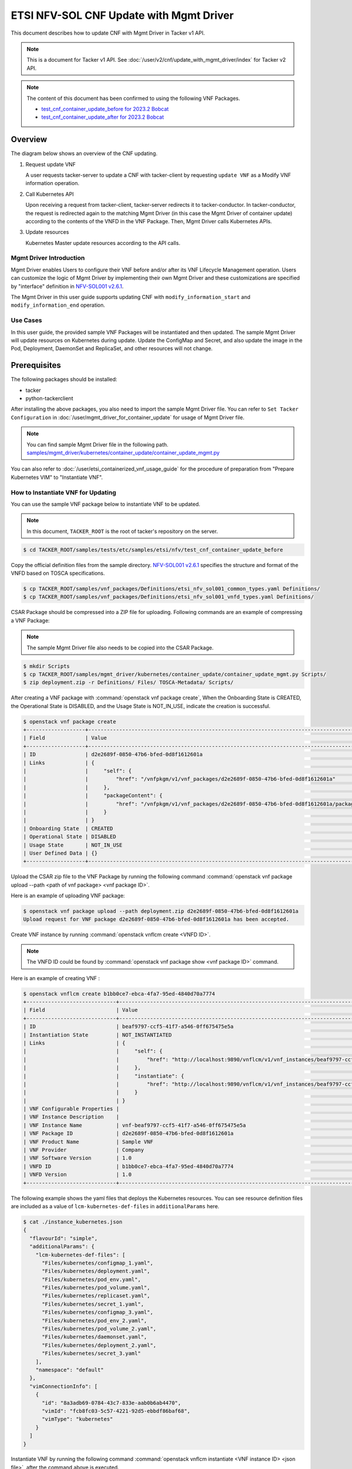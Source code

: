 ========================================
ETSI NFV-SOL CNF Update with Mgmt Driver
========================================

This document describes how to update CNF with Mgmt Driver
in Tacker v1 API.

.. note::

  This is a document for Tacker v1 API.
  See :doc:`/user/v2/cnf/update_with_mgmt_driver/index`
  for Tacker v2 API.


.. note::

  The content of this document has been confirmed to
  using the following VNF Packages.

  * `test_cnf_container_update_before for 2023.2 Bobcat`_
  * `test_cnf_container_update_after for 2023.2 Bobcat`_


Overview
--------

The diagram below shows an overview of the CNF updating.

1. Request update VNF

   A user requests tacker-server to update a CNF with tacker-client
   by requesting ``update VNF`` as a Modify VNF information operation.

2. Call Kubernetes API

   Upon receiving a request from tacker-client, tacker-server redirects it to
   tacker-conductor. In tacker-conductor, the request is redirected again to
   the matching Mgmt Driver (in this case the Mgmt Driver of container update)
   according to the contents of the VNFD in the VNF Package. Then, Mgmt Driver
   calls Kubernetes APIs.

3. Update resources

   Kubernetes Master update resources according to the API calls.

.. figure:: /_images/mgmt_driver_for_container_update.png


Mgmt Driver Introduction
~~~~~~~~~~~~~~~~~~~~~~~~

Mgmt Driver enables Users to configure their VNF before and/or after
its VNF Lifecycle Management operation. Users can customize the logic
of Mgmt Driver by implementing their own Mgmt Driver and these
customizations are specified by "interface" definition in
`NFV-SOL001 v2.6.1`_.

The Mgmt Driver in this user guide supports updating CNF with
``modify_information_start`` and ``modify_information_end`` operation.


Use Cases
~~~~~~~~~

In this user guide, the provided sample VNF Packages will be instantiated
and then updated. The sample Mgmt Driver will update resources on
Kubernetes during update. Update the ConfigMap and Secret, and also
update the image in the Pod, Deployment, DaemonSet and ReplicaSet, and other
resources will not change.


Prerequisites
-------------

The following packages should be installed:

* tacker
* python-tackerclient

After installing the above packages, you also need
to import the sample Mgmt Driver file. You can refer to
``Set Tacker Configuration`` in
:doc:`/user/mgmt_driver_for_container_update` for usage of
Mgmt Driver file.

.. note::

  You can find sample Mgmt Driver file in the following path.
  `samples/mgmt_driver/kubernetes/container_update/container_update_mgmt.py`_


You can also refer to :doc:`/user/etsi_containerized_vnf_usage_guide`
for the procedure of preparation from "Prepare Kubernetes VIM" to
"Instantiate VNF".


How to Instantiate VNF for Updating
~~~~~~~~~~~~~~~~~~~~~~~~~~~~~~~~~~~

You can use the sample VNF package below to instantiate VNF to be updated.

.. note::

  In this document, ``TACKER_ROOT`` is the root of tacker's repository on
  the server.


.. code-block:: console

  $ cd TACKER_ROOT/samples/tests/etc/samples/etsi/nfv/test_cnf_container_update_before

Copy the official definition files from the sample directory.
`NFV-SOL001 v2.6.1`_ specifies the structure and format of the VNFD
based on TOSCA specifications.

.. code-block:: console

  $ cp TACKER_ROOT/samples/vnf_packages/Definitions/etsi_nfv_sol001_common_types.yaml Definitions/
  $ cp TACKER_ROOT/samples/vnf_packages/Definitions/etsi_nfv_sol001_vnfd_types.yaml Definitions/


CSAR Package should be compressed into a ZIP file for uploading.
Following commands are an example of compressing a VNF Package:

.. note::

  The sample Mgmt Driver file also needs to be copied into the CSAR Package.


.. code-block:: console

  $ mkdir Scripts
  $ cp TACKER_ROOT/samples/mgmt_driver/kubernetes/container_update/container_update_mgmt.py Scripts/
  $ zip deployment.zip -r Definitions/ Files/ TOSCA-Metadata/ Scripts/


After creating a VNF package with :command:`openstack vnf package create`,
When the Onboarding State is CREATED, the Operational
State is DISABLED, and the Usage State is NOT_IN_USE, indicate the creation is
successful.

.. code-block:: console

  $ openstack vnf package create
  +-------------------+-------------------------------------------------------------------------------------------------+
  | Field             | Value                                                                                           |
  +-------------------+-------------------------------------------------------------------------------------------------+
  | ID                | d2e2689f-0850-47b6-bfed-0d8f1612601a                                                            |
  | Links             | {                                                                                               |
  |                   |     "self": {                                                                                   |
  |                   |         "href": "/vnfpkgm/v1/vnf_packages/d2e2689f-0850-47b6-bfed-0d8f1612601a"                 |
  |                   |     },                                                                                          |
  |                   |     "packageContent": {                                                                         |
  |                   |         "href": "/vnfpkgm/v1/vnf_packages/d2e2689f-0850-47b6-bfed-0d8f1612601a/package_content" |
  |                   |     }                                                                                           |
  |                   | }                                                                                               |
  | Onboarding State  | CREATED                                                                                         |
  | Operational State | DISABLED                                                                                        |
  | Usage State       | NOT_IN_USE                                                                                      |
  | User Defined Data | {}                                                                                              |
  +-------------------+-------------------------------------------------------------------------------------------------+


Upload the CSAR zip file to the VNF Package by running the following command
:command:`openstack vnf package upload --path <path of vnf package> <vnf package ID>`.

Here is an example of uploading VNF package:

.. code-block:: console

  $ openstack vnf package upload --path deployment.zip d2e2689f-0850-47b6-bfed-0d8f1612601a
  Upload request for VNF package d2e2689f-0850-47b6-bfed-0d8f1612601a has been accepted.


Create VNF instance by running :command:`openstack vnflcm create <VNFD ID>`.

.. note::

    The VNFD ID could be found by
    :command:`openstack vnf package show <vnf package ID>` command.


Here is an example of creating VNF :

.. code-block:: console

  $ openstack vnflcm create b1bb0ce7-ebca-4fa7-95ed-4840d70a7774
  +-----------------------------+------------------------------------------------------------------------------------------------------------------+
  | Field                       | Value                                                                                                            |
  +-----------------------------+------------------------------------------------------------------------------------------------------------------+
  | ID                          | beaf9797-ccf5-41f7-a546-0ff675475e5a                                                                             |
  | Instantiation State         | NOT_INSTANTIATED                                                                                                 |
  | Links                       | {                                                                                                                |
  |                             |     "self": {                                                                                                    |
  |                             |         "href": "http://localhost:9890/vnflcm/v1/vnf_instances/beaf9797-ccf5-41f7-a546-0ff675475e5a"             |
  |                             |     },                                                                                                           |
  |                             |     "instantiate": {                                                                                             |
  |                             |         "href": "http://localhost:9890/vnflcm/v1/vnf_instances/beaf9797-ccf5-41f7-a546-0ff675475e5a/instantiate" |
  |                             |     }                                                                                                            |
  |                             | }                                                                                                                |
  | VNF Configurable Properties |                                                                                                                  |
  | VNF Instance Description    |                                                                                                                  |
  | VNF Instance Name           | vnf-beaf9797-ccf5-41f7-a546-0ff675475e5a                                                                         |
  | VNF Package ID              | d2e2689f-0850-47b6-bfed-0d8f1612601a                                                                             |
  | VNF Product Name            | Sample VNF                                                                                                       |
  | VNF Provider                | Company                                                                                                          |
  | VNF Software Version        | 1.0                                                                                                              |
  | VNFD ID                     | b1bb0ce7-ebca-4fa7-95ed-4840d70a7774                                                                             |
  | VNFD Version                | 1.0                                                                                                              |
  +-----------------------------+------------------------------------------------------------------------------------------------------------------+


The following example shows the yaml files that deploys the Kubernetes
resources.
You can see resource definition files are included as a value of
``lcm-kubernetes-def-files`` in ``additionalParams`` here.

.. code-block:: console

  $ cat ./instance_kubernetes.json
  {
    "flavourId": "simple",
    "additionalParams": {
      "lcm-kubernetes-def-files": [
        "Files/kubernetes/configmap_1.yaml",
        "Files/kubernetes/deployment.yaml",
        "Files/kubernetes/pod_env.yaml",
        "Files/kubernetes/pod_volume.yaml",
        "Files/kubernetes/replicaset.yaml",
        "Files/kubernetes/secret_1.yaml",
        "Files/kubernetes/configmap_3.yaml",
        "Files/kubernetes/pod_env_2.yaml",
        "Files/kubernetes/pod_volume_2.yaml",
        "Files/kubernetes/daemonset.yaml",
        "Files/kubernetes/deployment_2.yaml",
        "Files/kubernetes/secret_3.yaml"
      ],
      "namespace": "default"
    },
    "vimConnectionInfo": [
      {
        "id": "8a3adb69-0784-43c7-833e-aab0b6ab4470",
        "vimId": "fcb8fc03-5c57-4221-92d5-ebbdf86baf68",
        "vimType": "kubernetes"
      }
    ]
  }


Instantiate VNF by running the following command
:command:`openstack vnflcm instantiate <VNF instance ID> <json file>`,
after the command above is executed.

.. code-block:: console

  $ openstack vnflcm instantiate beaf9797-ccf5-41f7-a546-0ff675475e5a instance_kubernetes.json
  Instantiate request for VNF Instance beaf9797-ccf5-41f7-a546-0ff675475e5a has been accepted.


CNF Updating Procedure
----------------------

As mentioned in `Prerequisites`_, the VNF must be instantiated before
performing updating.

Next, the user can use the original vnf package as a template to make a new
vnf package, in which the yaml of ConfigMap, Secret, Pod, Deployment, DaemonSet
and ReplicaSet can be changed.

.. note::

  * The yaml of ConfigMap and Secret can be changed. The kind, namespace
    and name cannot be changed, but the file name and file path can
    be changed.
  * The yaml of Pod, Deployment, DaemonSet and ReplicaSet can also be
    changed, but only the image field can be changed, and no other fields can
    be changed.
  * No other yaml is allowed to be changed.
  * If changes other than images are made to the yaml of Pod, Deployment,
    DaemonSet and ReplicaSet, those will not take effect. However, if heal
    entire VNF at this time, the resource will be based on the new yaml
    during the instantiation, and all changes will take effect.


Then after creating and uploading the new vnf package, you can perform the
update operation.
After the update, the Mgmt Driver will restart the pod to update and
recreate the deployment, DaemonSet and ReplicaSet to update.

.. note::

  This document provides the new vnf package,
  `samples/tests/etc/samples/etsi/nfv/test_cnf_container_update_after`_


Details of CLI commands are described in :doc:`/cli/cli-etsi-vnflcm`.


How to Update CNF
~~~~~~~~~~~~~~~~~

Execute Update CLI command and check the status of the resources
before and after updating.

This is to confirm that the resources deployed in Kubernetes are updated
after update CNF.
The following is an example of the entire process.
The resources information before update:

* ConfigMap

  .. code-block:: console

    $ kubectl get configmaps
    NAME               DATA   AGE
    cm-data            1      10m
    cm-data3           1      10m
    kube-root-ca.crt   1      26d
    $
    $ kubectl describe configmaps cm-data
    Name:         cm-data
    Namespace:    default
    Labels:       <none>
    Annotations:  <none>

    Data
    ====
    cmKey1.txt:
    ----
    configmap data
    foo
    bar

    BinaryData
    ====

    Events:  <none>
    $
    $ kubectl describe configmaps cm-data3
    Name:         cm-data3
    Namespace:    default
    Labels:       <none>
    Annotations:  <none>

    Data
    ====
    cmKey1.txt:
    ----
    configmap data
    foo
    bar

    BinaryData
    ====

    Events:  <none>


* Secret

  .. code-block:: console

    $ kubectl get secrets
    NAME                   TYPE                                  DATA   AGE
    default-token-k8svim   kubernetes.io/service-account-token   3      18h
    secret-data            Opaque                                2      12m
    secret-data3           Opaque                                2      12m
    $
    $ kubectl describe secrets secret-data
    Name:         secret-data
    Namespace:    default
    Labels:       <none>
    Annotations:  <none>

    Type:  Opaque

    Data
    ====
    password:     15 bytes
    secKey1.txt:  15 bytes
    $
    $ kubectl describe secrets secret-data3
    Name:         secret-data3
    Namespace:    default
    Labels:       <none>
    Annotations:  <none>

    Type:  Opaque

    Data
    ====
    password:     15 bytes
    secKey1.txt:  15 bytes


* Pod

  .. code-block:: console

    $ kubectl get pod -o wide
    NAME                                READY   STATUS    RESTARTS   AGE   IP           NODE      NOMINATED NODE   READINESS GATES
    daemonset-vdu5-r6vvl                1/1     Running   0          13m   10.0.0.89    vagrant   <none>           <none>
    deployment2-vdu6-86579d6868-dh57h   1/1     Running   0          13m   10.0.0.112   vagrant   <none>           <none>
    env-test                            1/1     Running   0          13m   10.0.0.118   vagrant   <none>           <none>
    env-test2                           1/1     Running   0          13m   10.0.0.104   vagrant   <none>           <none>
    vdu1-update-6fcf66b5dd-khdbw        1/1     Running   0          13m   10.0.0.90    vagrant   <none>           <none>
    vdu2-update-cqlpw                   1/1     Running   0          13m   10.0.0.102   vagrant   <none>           <none>
    volume-test                         1/1     Running   0          13m   10.0.0.107   vagrant   <none>           <none>
    volume-test2                        1/1     Running   0          13m   10.0.0.109   vagrant   <none>           <none>
    $
    $ kubectl describe pod volume-test
    Name:             volume-test
    Namespace:        default
    ...
    Containers:
      nginx:
        Container ID:   cri-o://dd4972166ad302d20ff105df964546603bbba60c21a08ce45a13b4e5e37c8400
        Image:          nginx
        Image ID:       docker.io/library/nginx@sha256:161ef4b1bf7effb350a2a9625cb2b59f69d54ec6059a8a155a1438d0439c593c
    ...
    Volumes:
      cm-volume:
        Type:      ConfigMap (a volume populated by a ConfigMap)
        Name:      cm-data
        Optional:  false
      sec-volume:
        Type:        Secret (a volume populated by a Secret)
        SecretName:  secret-data
        Optional:    false
    ...
    $
    $ kubectl describe pod volume-test2
    Name:             volume-test2
    Namespace:        default
    ...
    Containers:
      nginx:
        Container ID:   cri-o://1227dda5ddca12b95d9c47883eb9eae5f7d0cedfe0db4d5f5247d5002c2c7636
        Image:          nginx
        Image ID:       docker.io/library/nginx@sha256:161ef4b1bf7effb350a2a9625cb2b59f69d54ec6059a8a155a1438d0439c593c
    ...
    Volumes:
      cm-volume:
        Type:      ConfigMap (a volume populated by a ConfigMap)
        Name:      cm-data3
        Optional:  false
      sec-volume:
        Type:        Secret (a volume populated by a Secret)
        SecretName:  secret-data3
        Optional:    false
    ...


* Deployment

  .. code-block:: console

    $ kubectl get deployments.apps -o wide
    NAME               READY   UP-TO-DATE   AVAILABLE   AGE   CONTAINERS   IMAGES   SELECTOR
    deployment2-vdu6   1/1     1            1           15m   nginx        nginx    app=webserver
    vdu1-update        1/1     1            1           15m   nginx        nginx    app=webserver
    $
    $ kubectl describe pod vdu1-update-6fcf66b5dd-khdbw
    Name:             vdu1-update-6fcf66b5dd-khdbw
    Namespace:        default
    ...
    Containers:
      nginx:
        Container ID:   cri-o://dbe3738cf68cfd223b484dcca6e9355bed59f4e074366a2fb08da9d41772efa0
        Image:          nginx
        Image ID:       docker.io/library/nginx@sha256:161ef4b1bf7effb350a2a9625cb2b59f69d54ec6059a8a155a1438d0439c593c
      ...
      Environment Variables from:
        cm-data      ConfigMap with prefix 'CM_'  Optional: false
        secret-data  Secret with prefix 'SEC_'    Optional: false
      Environment:
        CMENV:   <set to the key 'cmKey1.txt' of config map 'cm-data'>  Optional: false
        SECENV:  <set to the key 'password' in secret 'secret-data'>    Optional: false
    ...
    $
    $ kubectl describe pod deployment2-vdu6-86579d6868-dh57h
    Name:             deployment2-vdu6-86579d6868-dh57h
    Namespace:        default
    ...
    Containers:
      nginx:
        Container ID:   cri-o://2a18bd975ba189e93a6dbafd353b1fe5d17612cf685a51dc4669eaa5b104170d
        Image:          nginx
        Image ID:       docker.io/library/nginx@sha256:161ef4b1bf7effb350a2a9625cb2b59f69d54ec6059a8a155a1438d0439c593c
        ...
        Environment Variables from:
          cm-data3      ConfigMap with prefix 'CM_'  Optional: false
          secret-data3  Secret with prefix 'SEC_'    Optional: false
        Environment:
          CMENV:   <set to the key 'cmKey1.txt' of config map 'cm-data3'>  Optional: false
          SECENV:  <set to the key 'password' in secret 'secret-data3'>    Optional: false
    ...


* DaemonSet

  .. code-block:: console

    $ kubectl get daemonset.apps -o wide
    NAME             DESIRED   CURRENT   READY   UP-TO-DATE   AVAILABLE   NODE SELECTOR   AGE   CONTAINERS   IMAGES   SELECTOR
    daemonset-vdu5   1         1         1       1            1           <none>          16m   nginx        nginx    app=nginx
    $
    $ kubectl describe pod daemonset-vdu5-r6vvl
    Name:             daemonset-vdu5-r6vvl
    Namespace:        default
    ...
    Containers:
      nginx:
        Container ID:   cri-o://a6f53b97124212db820f951bae869fa38d5ad97f3f02eab2fe196d1e4d8af2e2
        Image:          nginx
        Image ID:       docker.io/library/nginx@sha256:161ef4b1bf7effb350a2a9625cb2b59f69d54ec6059a8a155a1438d0439c593c
        ...
        Environment Variables from:
          cm-data      ConfigMap with prefix 'CM_'  Optional: false
          secret-data  Secret with prefix 'SEC_'    Optional: false
        Environment:
          CMENV:   <set to the key 'cmKey1.txt' of config map 'cm-data'>  Optional: false
          SECENV:  <set to the key 'password' in secret 'secret-data'>    Optional: false
    ...


* ReplicaSet

  .. code-block:: console

    $ kubectl get replicaset.apps -o wide
    NAME                          DESIRED   CURRENT   READY   AGE   CONTAINERS   IMAGES   SELECTOR
    deployment2-vdu6-86579d6868   1         1         1       17m   nginx        nginx    app=webserver,pod-template-hash=86579d6868
    vdu1-update-6fcf66b5dd        1         1         1       17m   nginx        nginx    app=webserver,pod-template-hash=6fcf66b5dd
    vdu2-update                   1         1         1       17m   nginx        nginx    app=webserver
    $
    $ kubectl describe pod vdu2-update-cqlpw
    Name:             vdu2-update-cqlpw
    Namespace:        default
    ...
    Containers:
      nginx:
        Container ID:   cri-o://59a9920844d78f75e5facad7284b95f43684059fe5da3708518be5d75643deef
        Image:          nginx
        Image ID:       docker.io/library/nginx@sha256:161ef4b1bf7effb350a2a9625cb2b59f69d54ec6059a8a155a1438d0439c593c
    ...
    Volumes:
      cm-volume:
        Type:      ConfigMap (a volume populated by a ConfigMap)
        Name:      cm-data
        Optional:  false
      sec-volume:
        Type:        Secret (a volume populated by a Secret)
        SecretName:  secret-data
        Optional:    false
    ...


Update CNF can be executed by the following CLI command.

.. code-block:: console

  $ openstack vnflcm update VNF_INSTANCE_ID --I sample_param_file.json


The content of the sample sample_param_file.json in this document is
as follows:

.. code-block:: console

  {
    "vnfdId": "b1bb0ce7-ebca-4fa7-95ed-4840d70a8883",
    "vnfInstanceName": "update_vnf_after",
    "metadata": {
      "configmap_secret_paths": [
        "Files/kubernetes/configmap_2.yaml",
        "Files/kubernetes/secret_2.yaml"
      ]
    }
  }


.. note::

  * If you want to update ConfigMap and Secret, not only need to update
    their yaml, but also need to specify the updated yaml file path in
    the metadata field of the request input parameter.

  * The ``configmap_secret_paths`` specified in metadata is not stored in the
    VnfInstance DB.


Here is an example of updating CNF:

.. code-block:: console

  $ openstack vnflcm update beaf9797-ccf5-41f7-a546-0ff675475e5a --I sample_param_file.json
  Update vnf:beaf9797-ccf5-41f7-a546-0ff675475e5a


The resources information after update:

* ConfigMap

  .. code-block:: console

    $ kubectl describe configmaps cm-data
    Name:         cm-data
    Namespace:    default
    Labels:       <none>
    Annotations:  <none>

    Data
    ====
    cmKey1.txt:
    ----
    configmap2 data2
    foo2
    bar2

    BinaryData
    ====

    Events:  <none>
    $
    $ kubectl describe configmaps cm-data3
    Name:         cm-data3
    Namespace:    default
    Labels:       <none>
    Annotations:  <none>

    Data
    ====
    cmKey1.txt:
    ----
    configmap data
    foo
    bar

    BinaryData
    ====

    Events:  <none>


* Secret

  .. code-block:: console

    $ kubectl describe secrets secret-data
    Name:         secret-data
    Namespace:    default
    Labels:       <none>
    Annotations:  <none>

    Type:  Opaque

    Data
    ====
    password:     16 bytes
    secKey1.txt:  18 bytes
    $
    $ kubectl describe secrets secret-data3
    Name:         secret-data3
    Namespace:    default
    Labels:       <none>
    Annotations:  <none>

    Type:  Opaque

    Data
    ====
    password:     15 bytes
    secKey1.txt:  15 bytes


* Pod

  .. code-block:: console

    $ kubectl get pod -o wide
    NAME                                READY   STATUS    RESTARTS       AGE    IP           NODE      NOMINATED NODE   READINESS GATES
    daemonset-vdu5-6nrgg                1/1     Running   0              7m3s   10.0.0.92    vagrant   <none>           <none>
    deployment2-vdu6-86579d6868-dh57h   1/1     Running   0              27m    10.0.0.112   vagrant   <none>           <none>
    env-test                            1/1     Running   1 (7m6s ago)   27m    10.0.0.118   vagrant   <none>           <none>
    env-test2                           1/1     Running   0              27m    10.0.0.104   vagrant   <none>           <none>
    vdu1-update-5d87858fc6-hxqlt        1/1     Running   0              7m6s   10.0.0.103   vagrant   <none>           <none>
    vdu2-update-z4t48                   1/1     Running   0              7m6s   10.0.0.122   vagrant   <none>           <none>
    volume-test                         1/1     Running   1 (7m6s ago)   27m    10.0.0.107   vagrant   <none>           <none>
    volume-test2                        1/1     Running   0              27m    10.0.0.109   vagrant   <none>           <none>
    $
    $ kubectl describe pod volume-test
    Name:             volume-test
    Namespace:        default
    ...
    Containers:
      nginx:
        Container ID:   cri-o://832b9df0c03b01a16710ea7b19be5dbff5dcf81fbccb080824795e0c3dd4e5ae
        Image:          cirros
        Image ID:       docker.io/library/cirros@sha256:6b2d9f5341bce2b1fb29669ff46744a145079ccc6a674849de3a4946ec3d8ffb
    ...
    Volumes:
      cm-volume:
        Type:      ConfigMap (a volume populated by a ConfigMap)
        Name:      cm-data
        Optional:  false
      sec-volume:
        Type:        Secret (a volume populated by a Secret)
        SecretName:  secret-data
        Optional:    false
    ...
    $
    $ kubectl describe pod volume-test2
    Name:             volume-test2
    Namespace:        default
    ...
    Containers:
      nginx:
        Container ID:   cri-o://1227dda5ddca12b95d9c47883eb9eae5f7d0cedfe0db4d5f5247d5002c2c7636
        Image:          nginx
        Image ID:       docker.io/library/nginx@sha256:161ef4b1bf7effb350a2a9625cb2b59f69d54ec6059a8a155a1438d0439c593c
    ...
    Volumes:
      cm-volume:
        Type:      ConfigMap (a volume populated by a ConfigMap)
        Name:      cm-data3
        Optional:  false
      sec-volume:
        Type:        Secret (a volume populated by a Secret)
        SecretName:  secret-data3
        Optional:    false
    ...


* Deployment

  .. code-block:: console

    $ kubectl get deployments.apps -o wide
    NAME               READY   UP-TO-DATE   AVAILABLE   AGE   CONTAINERS   IMAGES   SELECTOR
    deployment2-vdu6   1/1     1            1           33m   nginx        nginx    app=webserver
    vdu1-update        1/1     1            1           33m   nginx        cirros   app=webserver
    $
    $ kubectl describe pod vdu1-update-5d87858fc6-hxqlt
    Name:             vdu1-update-5d87858fc6-hxqlt
    Namespace:        default
    ...
    Containers:
      nginx:
        Container ID:   cri-o://4a7b4a264f76b775c2740ed0a6debf77a02c097f15b2ae10fa999718d42afd8d
        Image:          cirros
        Image ID:       docker.io/library/cirros@sha256:6b2d9f5341bce2b1fb29669ff46744a145079ccc6a674849de3a4946ec3d8ffb
        ...
        Environment Variables from:
          cm-data      ConfigMap with prefix 'CM_'  Optional: false
          secret-data  Secret with prefix 'SEC_'    Optional: false
        Environment:
          CMENV:   <set to the key 'cmKey1.txt' of config map 'cm-data'>  Optional: false
          SECENV:  <set to the key 'password' in secret 'secret-data'>    Optional: false
    ...
    $
    $ kubectl describe pod deployment2-vdu6-86579d6868-dh57h
    Name:             deployment2-vdu6-86579d6868-dh57h
    Namespace:        default
    ...
    Containers:
      nginx:
        Container ID:   cri-o://2a18bd975ba189e93a6dbafd353b1fe5d17612cf685a51dc4669eaa5b104170d
        Image:          nginx
        Image ID:       docker.io/library/nginx@sha256:161ef4b1bf7effb350a2a9625cb2b59f69d54ec6059a8a155a1438d0439c593c
        ...
        Environment Variables from:
          cm-data3      ConfigMap with prefix 'CM_'  Optional: false
          secret-data3  Secret with prefix 'SEC_'    Optional: false
        Environment:
          CMENV:   <set to the key 'cmKey1.txt' of config map 'cm-data3'>  Optional: false
          SECENV:  <set to the key 'password' in secret 'secret-data3'>    Optional: false
    ...


* DaemonSet

  .. code-block:: console

    $ kubectl get daemonset.apps -o wide
    NAME             DESIRED   CURRENT   READY   UP-TO-DATE   AVAILABLE   NODE SELECTOR   AGE   CONTAINERS   IMAGES   SELECTOR
    daemonset-vdu5   1         1         1       1            1           <none>          35m   nginx        cirros   app=nginx
    $
    $ kubectl describe pod daemonset-vdu5-6nrgg
    Name:             daemonset-vdu5-6nrgg
    Namespace:        default
    ...
    Containers:
      nginx:
        Container ID:   cri-o://7f18db12324ed751f28201bb0957aff513c93ed6b49d80d896dbac919bff5f30
        Image:          cirros
        Image ID:       docker.io/library/cirros@sha256:6b2d9f5341bce2b1fb29669ff46744a145079ccc6a674849de3a4946ec3d8ffb
        ...
        Environment Variables from:
          cm-data      ConfigMap with prefix 'CM_'  Optional: false
          secret-data  Secret with prefix 'SEC_'    Optional: false
        Environment:
          CMENV:   <set to the key 'cmKey1.txt' of config map 'cm-data'>  Optional: false
          SECENV:  <set to the key 'password' in secret 'secret-data'>    Optional: false
    ...


* ReplicaSet

  .. code-block:: console

    $ kubectl get replicaset.apps -o wide
    NAME                          DESIRED   CURRENT   READY   AGE   CONTAINERS   IMAGES                SELECTOR
    deployment2-vdu6-86579d6868   1         1         1       38m   nginx        nginx                 app=webserver,pod-template-hash=86579d6868
    vdu1-update-5d87858fc6        1         1         1       18m   nginx        cirros                app=webserver,pod-template-hash=5d87858fc6
    vdu1-update-6fcf66b5dd        0         0         0       38m   nginx        nginx                 app=webserver,pod-template-hash=6fcf66b5dd
    vdu2-update                   1         1         1       38m   nginx        celebdor/kuryr-demo   app=webserver
    $
    $ kubectl describe pod vdu2-update-z4t48
    Name:             vdu2-update-z4t48
    Namespace:        default
    ...
    Containers:
      nginx:
        Container ID:   cri-o://4909dcdf39e101535a603ff5263298f3e52c5993d3822f3a0750860d889f6ebc
        Image:          celebdor/kuryr-demo
        Image ID:       docker.io/celebdor/kuryr-demo@sha256:74102005010b28a4518e08215df992a46b27ffc8b50836f29d8f9c0d7c9d4135
    ...
    Volumes:
      cm-volume:
        Type:      ConfigMap (a volume populated by a ConfigMap)
        Name:      cm-data
        Optional:  false
      sec-volume:
        Type:        Secret (a volume populated by a Secret)
        SecretName:  secret-data
        Optional:    false
    ...


You can see that only the Pods are restarted whose ConfigMap/Secret or images
are updated. When it comes to Deployments, DaemonSets and ReplicaSets whose
ConfigMap/Secret or images are updated, their pods will be deleted and
recreated.


.. _NFV-SOL001 v2.6.1: https://www.etsi.org/deliver/etsi_gs/NFV-SOL/001_099/001/02.06.01_60/gs_NFV-SOL001v020601p.pdf
.. _samples/mgmt_driver/kubernetes/container_update/container_update_mgmt.py:
  https://opendev.org/openstack/tacker/src/branch/master/samples/mgmt_driver/kubernetes/container_update/container_update_mgmt.py
.. _samples/tests/etc/samples/etsi/nfv/test_cnf_container_update_before:
  https://opendev.org/openstack/tacker/src/branch/master/samples/tests/etc/samples/etsi/nfv/test_cnf_container_update_before
.. _samples/tests/etc/samples/etsi/nfv/test_cnf_container_update_after:
  https://opendev.org/openstack/tacker/src/branch/master/samples/tests/etc/samples/etsi/nfv/test_cnf_container_update_after
.. _test_cnf_container_update_before for 2023.2 Bobcat:
  https://opendev.org/openstack/tacker/src/branch/stable/2023.2/tacker/tests/etc/samples/etsi/nfv/test_cnf_container_update_before
.. _test_cnf_container_update_after for 2023.2 Bobcat:
  https://opendev.org/openstack/tacker/src/branch/stable/2023.2/tacker/tests/etc/samples/etsi/nfv/test_cnf_container_update_after
